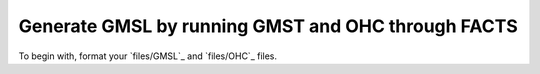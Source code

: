 Generate GMSL by running GMST and OHC through FACTS
---------------------------------------------------

To begin with, format your `files/GMSL`_ and `files/OHC`_ files.
